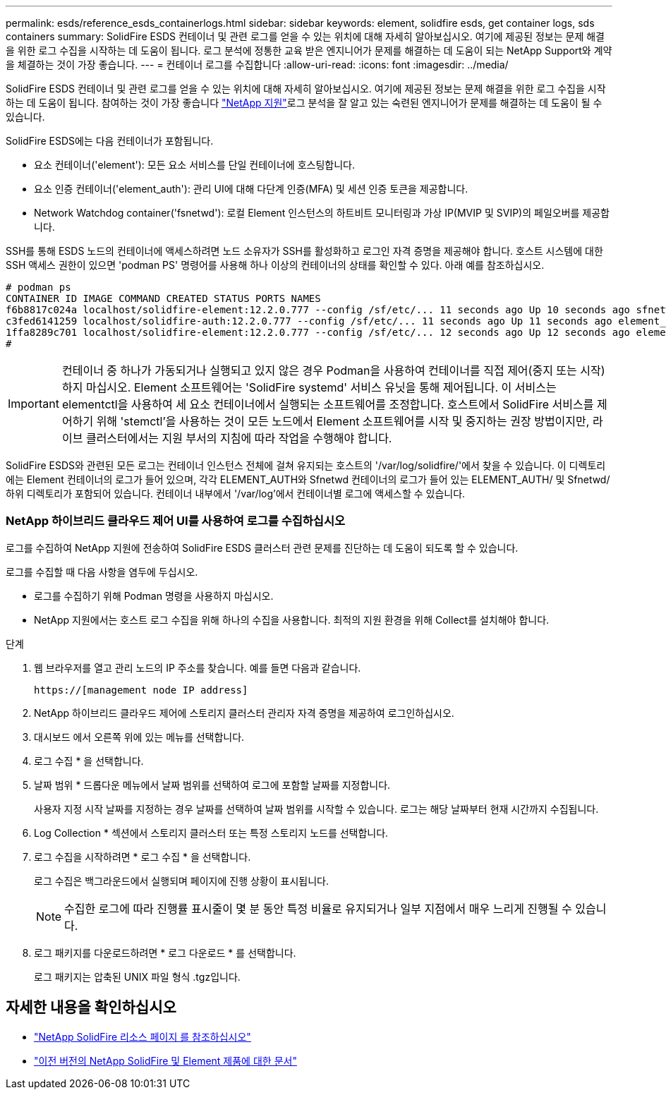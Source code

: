 ---
permalink: esds/reference_esds_containerlogs.html 
sidebar: sidebar 
keywords: element, solidfire esds, get container logs, sds containers 
summary: SolidFire ESDS 컨테이너 및 관련 로그를 얻을 수 있는 위치에 대해 자세히 알아보십시오. 여기에 제공된 정보는 문제 해결을 위한 로그 수집을 시작하는 데 도움이 됩니다. 로그 분석에 정통한 교육 받은 엔지니어가 문제를 해결하는 데 도움이 되는 NetApp Support와 계약을 체결하는 것이 가장 좋습니다. 
---
= 컨테이너 로그를 수집합니다
:allow-uri-read: 
:icons: font
:imagesdir: ../media/


[role="lead"]
SolidFire ESDS 컨테이너 및 관련 로그를 얻을 수 있는 위치에 대해 자세히 알아보십시오. 여기에 제공된 정보는 문제 해결을 위한 로그 수집을 시작하는 데 도움이 됩니다. 참여하는 것이 가장 좋습니다 https://www.netapp.com/company/contact-us/support/["NetApp 지원"^]로그 분석을 잘 알고 있는 숙련된 엔지니어가 문제를 해결하는 데 도움이 될 수 있습니다.

SolidFire ESDS에는 다음 컨테이너가 포함됩니다.

* 요소 컨테이너('element'): 모든 요소 서비스를 단일 컨테이너에 호스팅합니다.
* 요소 인증 컨테이너('element_auth'): 관리 UI에 대해 다단계 인증(MFA) 및 세션 인증 토큰을 제공합니다.
* Network Watchdog container('fsnetwd'): 로컬 Element 인스턴스의 하트비트 모니터링과 가상 IP(MVIP 및 SVIP)의 페일오버를 제공합니다.


SSH를 통해 ESDS 노드의 컨테이너에 액세스하려면 노드 소유자가 SSH를 활성화하고 로그인 자격 증명을 제공해야 합니다. 호스트 시스템에 대한 SSH 액세스 권한이 있으면 'podman PS' 명령어를 사용해 하나 이상의 컨테이너의 상태를 확인할 수 있다. 아래 예를 참조하십시오.

[listing]
----
# podman ps
CONTAINER ID IMAGE COMMAND CREATED STATUS PORTS NAMES
f6b8817c024a localhost/solidfire-element:12.2.0.777 --config /sf/etc/... 11 seconds ago Up 10 seconds ago sfnetwd
c3fed6141259 localhost/solidfire-auth:12.2.0.777 --config /sf/etc/... 11 seconds ago Up 11 seconds ago element_auth
1ffa8289c701 localhost/solidfire-element:12.2.0.777 --config /sf/etc/... 12 seconds ago Up 12 seconds ago element
#
----

IMPORTANT: 컨테이너 중 하나가 가동되거나 실행되고 있지 않은 경우 Podman을 사용하여 컨테이너를 직접 제어(중지 또는 시작)하지 마십시오. Element 소프트웨어는 'SolidFire systemd' 서비스 유닛을 통해 제어됩니다. 이 서비스는 elementctl을 사용하여 세 요소 컨테이너에서 실행되는 소프트웨어를 조정합니다. 호스트에서 SolidFire 서비스를 제어하기 위해 'stemctl'을 사용하는 것이 모든 노드에서 Element 소프트웨어를 시작 및 중지하는 권장 방법이지만, 라이브 클러스터에서는 지원 부서의 지침에 따라 작업을 수행해야 합니다.

SolidFire ESDS와 관련된 모든 로그는 컨테이너 인스턴스 전체에 걸쳐 유지되는 호스트의 '/var/log/solidfire/'에서 찾을 수 있습니다. 이 디렉토리에는 Element 컨테이너의 로그가 들어 있으며, 각각 ELEMENT_AUTH와 Sfnetwd 컨테이너의 로그가 들어 있는 ELEMENT_AUTH/ 및 Sfnetwd/ 하위 디렉토리가 포함되어 있습니다. 컨테이너 내부에서 '/var/log'에서 컨테이너별 로그에 액세스할 수 있습니다.



=== NetApp 하이브리드 클라우드 제어 UI를 사용하여 로그를 수집하십시오

로그를 수집하여 NetApp 지원에 전송하여 SolidFire ESDS 클러스터 관련 문제를 진단하는 데 도움이 되도록 할 수 있습니다.

로그를 수집할 때 다음 사항을 염두에 두십시오.

* 로그를 수집하기 위해 Podman 명령을 사용하지 마십시오.
* NetApp 지원에서는 호스트 로그 수집을 위해 하나의 수집을 사용합니다. 최적의 지원 환경을 위해 Collect를 설치해야 합니다.


.단계
. 웹 브라우저를 열고 관리 노드의 IP 주소를 찾습니다. 예를 들면 다음과 같습니다.
+
[listing]
----
https://[management node IP address]
----
. NetApp 하이브리드 클라우드 제어에 스토리지 클러스터 관리자 자격 증명을 제공하여 로그인하십시오.
. 대시보드 에서 오른쪽 위에 있는 메뉴를 선택합니다.
. 로그 수집 * 을 선택합니다.
. 날짜 범위 * 드롭다운 메뉴에서 날짜 범위를 선택하여 로그에 포함할 날짜를 지정합니다.
+
사용자 지정 시작 날짜를 지정하는 경우 날짜를 선택하여 날짜 범위를 시작할 수 있습니다. 로그는 해당 날짜부터 현재 시간까지 수집됩니다.

. Log Collection * 섹션에서 스토리지 클러스터 또는 특정 스토리지 노드를 선택합니다.
. 로그 수집을 시작하려면 * 로그 수집 * 을 선택합니다.
+
로그 수집은 백그라운드에서 실행되며 페이지에 진행 상황이 표시됩니다.

+

NOTE: 수집한 로그에 따라 진행률 표시줄이 몇 분 동안 특정 비율로 유지되거나 일부 지점에서 매우 느리게 진행될 수 있습니다.

. 로그 패키지를 다운로드하려면 * 로그 다운로드 * 를 선택합니다.
+
로그 패키지는 압축된 UNIX 파일 형식 .tgz입니다.





== 자세한 내용을 확인하십시오

* https://www.netapp.com/data-storage/solidfire/documentation/["NetApp SolidFire 리소스 페이지 를 참조하십시오"^]
* https://docs.netapp.com/sfe-122/topic/com.netapp.ndc.sfe-vers/GUID-B1944B0E-B335-4E0B-B9F1-E960BF32AE56.html["이전 버전의 NetApp SolidFire 및 Element 제품에 대한 문서"^]

